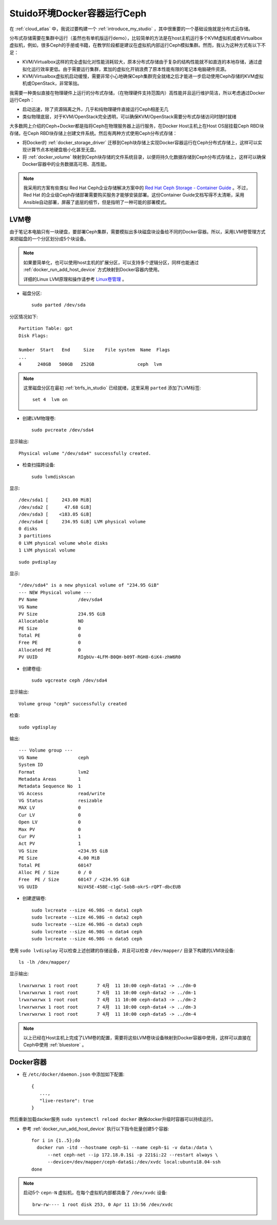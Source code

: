 .. _ceph_docker_in_studio:

===============================
Stuido环境Docker容器运行Ceph
===============================

在 :ref:`cloud_atlas` 中，我说过要构建一个 :ref:`introduce_my_studio` ，其中很重要的一个基础设施就是分布式云存储。

分布式存储需要在集群中运行（虽然也有单机版运行demo），比较简单的方法是在host主机运行多个KVM虚拟机或者Virtualbox虚拟机，例如，很多Ceph的手册或书籍，在教学阶段都是建议在虚拟机内部运行Ceph模拟集群。然而，我认为这种方式有以下不足：

- KVM/Virtualbox这样的完全虚拟化对性能消耗较大，原本分布式存储由于复杂的结构性能就不如直连的本地存储，通过虚拟化运行效率更低。由于需要运行集群，累加的虚拟化开销浪费了原本性能有限的笔记本电脑硬件资源。
- KVM/Virtualbox虚拟机启动缓慢，需要非常小心地确保Ceph集群完全就绪之后才能进一步启动使用Ceph存储的KVM虚拟机或OpenStack，非常笨拙。

我需要一种类似直接在物理硬件上运行的分布式存储，（在物理硬件支持范围内）高性能并且运行维护简洁，所以考虑通过Docker运行Ceph：

- 启动迅速，除了资源隔离之外，几乎和纯物理硬件直接运行Ceph相差无几
- 类似物理底层，对于KVM/OpenStack完全透明，可以确保KVM/OpenStack需要分布式存储访问时随时就绪

大多数网上介绍的Ceph+Docker都是指将Ceph在物理服务器上运行服务，在Docker Host主机上在Host OS层挂载Ceph RBD块存储，在Ceph RBD块存储上创建文件系统。然后有两种方式使用Ceph分布式存储：

- 将Docker的 :ref:`docker_storage_driver` 迁移到Ceph块存储上实现Docker容器运行在Ceph分布式存储上，这样可以实现计算节点本地硬盘极小化甚至无盘。
- 将 :ref:`docker_volume` 映射到Ceph块存储的文件系统目录，以便将持久化数据存储到Ceph分布式存储上，这样可以确保Docker容器中的业务数据高可用、高性能。

.. note::

   我采用的方案有些类似 Red Hat Ceph企业存储解决方案中的 `Red Hat Ceph Storage - Container Guide <https://access.redhat.com/documentation/en-us/red_hat_ceph_storage/3/html/container_guide/index>`_ 。不过，Red Hat 的企业级Ceph存储部署需要购买服务才能够安装部署。这份Container Guide文档写得不太清晰，采用Ansible自动部署，屏蔽了底层的细节，但是指明了一种可能的部署模式。

LVM卷
========

由于笔记本电脑只有一块硬盘，要部署Ceph集群，需要模拟出多块磁盘块设备给不同的Docker容器。所以，采用LVM卷管理方式来把磁盘的一个分区划分成5个块设备。

.. note::

   如果要简单化，也可以使用host主机的扩展分区，可以支持多个逻辑分区，同样也能通过 :ref:`docker_run_add_host_device` 方式映射到Docker容器内使用。

   详细的Linux LVM原理和操作请参考 `Linux卷管理 <https://github.com/huataihuang/cloud-atlas-draft/blob/master/os/linux/storage/device-mapper/lvm/linux_lvm.md>`_ 。

- 磁盘分区::

   sudo parted /dev/sda

分区情况如下::

   Partition Table: gpt
   Disk Flags:

   Number  Start   End     Size    File system  Name  Flags
   ...
   4      248GB   500GB   252GB                ceph  lvm

.. note::

   这里磁盘分区在最初 :ref:`btrfs_in_studio` 已经就绪，这里采用 ``parted`` 添加了LVM标签::

      set 4  lvm on

- 创建LVM物理卷::

   sudo pvcreate /dev/sda4

显示输出::

   Physical volume "/dev/sda4" successfully created.

- 检查扫描跨设备::

   sudo lvmdiskscan

显示::

     /dev/sda1 [     243.00 MiB]
     /dev/sda2 [      47.68 GiB]
     /dev/sda3 [    <183.05 GiB]
     /dev/sda4 [     234.95 GiB] LVM physical volume
     0 disks
     3 partitions
     0 LVM physical volume whole disks
     1 LVM physical volume

::

   sudo pvdisplay

显示::

     "/dev/sda4" is a new physical volume of "234.95 GiB"
     --- NEW Physical volume ---
     PV Name               /dev/sda4
     VG Name
     PV Size               234.95 GiB
     Allocatable           NO
     PE Size               0
     Total PE              0
     Free PE               0
     Allocated PE          0
     PV UUID               RIgbUv-4LFM-B0QH-b09T-RGH8-6iK4-zhW6R0

- 创建卷组::

   sudo vgcreate ceph /dev/sda4

显示输出::

     Volume group "ceph" successfully created

检查::

   sudo vgdisplay

输出::

  --- Volume group ---
  VG Name               ceph
  System ID
  Format                lvm2
  Metadata Areas        1
  Metadata Sequence No  1
  VG Access             read/write
  VG Status             resizable
  MAX LV                0
  Cur LV                0
  Open LV               0
  Max PV                0
  Cur PV                1
  Act PV                1
  VG Size               <234.95 GiB
  PE Size               4.00 MiB
  Total PE              60147
  Alloc PE / Size       0 / 0
  Free  PE / Size       60147 / <234.95 GiB
  VG UUID               NiV45E-45BE-c1gC-SobB-okrS-rQPT-dbcEUB

- 创建逻辑卷::

   sudo lvcreate --size 46.98G -n data1 ceph
   sudo lvcreate --size 46.98G -n data2 ceph
   sudo lvcreate --size 46.98G -n data3 ceph
   sudo lvcreate --size 46.98G -n data4 ceph
   sudo lvcreate --size 46.98G -n data5 ceph

使用 ``sudo lvdisplay`` 可以检查上述创建的存储设备，并且可以检查 ``/dev/mapper/`` 目录下构建的LVM块设备::

   ls -lh /dev/mapper/

显示输出::

   lrwxrwxrwx 1 root root       7 4月  11 10:00 ceph-data1 -> ../dm-0
   lrwxrwxrwx 1 root root       7 4月  11 10:00 ceph-data2 -> ../dm-1
   lrwxrwxrwx 1 root root       7 4月  11 10:00 ceph-data3 -> ../dm-2
   lrwxrwxrwx 1 root root       7 4月  11 10:00 ceph-data4 -> ../dm-3
   lrwxrwxrwx 1 root root       7 4月  11 10:00 ceph-data5 -> ../dm-4

.. note::

   以上已经在Host主机上完成了LVM卷的配置，需要将这些LVM卷块设备映射到Docker容器中使用，这样可以直接在Ceph中使用 :ref:`bluestore` 。

Docker容器
=============

.. note

   作为基础服务运行的Docker容器，需要具备如下能力:

   - 即使 docker 服务升级也能保持容器持续运行，这需要设置 :ref:`keep_containers_alive_during_daemon_downtime` 的运行参数 ``live restore``
   - 物理服务器操作系统重启，在Docker服务启动时自动启动容器，以确保基础分布式文件系统可用，这需要设置 :ref:`start_containers_automatically` 的 ``docker run`` 运行参数 ``--restart always``

- 在 ``/etc/docker/daemon.json`` 中添加如下配置::

   {
      ...,
      "live-restore": true
   }

然后重新加载dacker服务 ``sudo systemctl reload docker`` 确保docker升级时容器可以持续运行。

- 参考 :ref:`docker_run_add_host_device` 执行以下指令批量创建5个容器::

   for i in {1..5};do
     docker run -itd --hostname ceph-$i --name ceph-$i -v data:/data \
         --net ceph-net --ip 172.18.0.1$i -p 221$i:22 --restart always \
         --device=/dev/mapper/ceph-data$i:/dev/xvdc local:ubuntu18.04-ssh
   done

.. note::

   启动5个 ``cepn-N`` 虚拟机，在每个虚拟机内部都具备了 ``/dev/xvdc`` 设备::

      brw-rw---- 1 root disk 253, 0 Apr 11 13:56 /dev/xvdc
